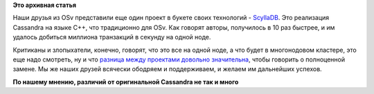 .. title: ScyllaDB
.. slug: scylladb
.. date: 2015-09-24 11:17:03
.. tags:
.. category:
.. link:
.. description:
.. type: text
.. author: Peter Lemenkov

**Это архивная статья**


Наши друзья из OSv представили еще один проект в букете своих технологий
- `ScyllaDB <http://www.scylladb.com/>`__. Это реализация Cassandra на
языке C++, что традиционно для OSv. Как говорят авторы, получилось в 10
раз быстрее, и им удалось добиться миллиона транзакций в секунду на
одной ноде.

Критиканы и злопыхатели, конечно, говорят, что это все на одной ноде, а
что будет в многонодовом кластере, это еще надо смотреть, ну и что
`разница между проектами довольно
значительна <https://github.com/scylladb/scylla/wiki/Scylla-and-Cassandra-Differences>`__,
чтобы говорить о полноценной замене. Мы же наших друзей всячески
ободряем и поддерживаем, и желаем им дальнейших успехов.

|image0|
**По нашему мнению, различий от оригинальной Cassandra не так и много**

.. |image0| image:: http://s00.yaplakal.com/pics/pics_original/7/8/2/6036287.jpg

